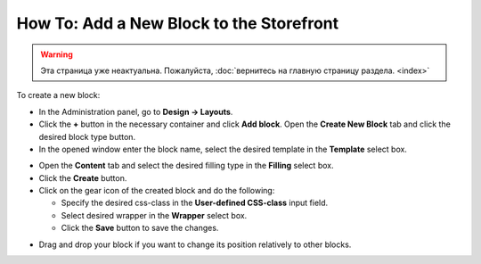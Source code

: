 *****************************************
How To: Add a New Block to the Storefront
*****************************************

.. warning::

    Эта страница уже неактуальна. Пожалуйста, :doc:`вернитесь на главную страницу раздела. <index>`

To create a new block:

*   In the Administration panel, go to **Design → Layouts**.
*   Click the **+** button in the necessary container and click **Add block**. Open the **Create New Block** tab and click the desired block type button.
*   In the opened window enter the block name, select the desired template in the **Template** select box.

.. image:: img/add_block.png
    :align: center
    :alt: Add block

*   Open the **Content** tab and select the desired filling type in the **Filling** select box.
*   Click the **Create** button.
*   Click on the gear icon of the created block and do the following:

    *   Specify the desired css-class in the **User-defined CSS-class** input field.
    *   Select desired wrapper in the **Wrapper** select box.
    *   Click the **Save** button to save the changes.

.. image:: img/add_block_01.png
    :align: center
    :alt: Edit block

*   Drag and drop your block if you want to change its position relatively to other blocks.
